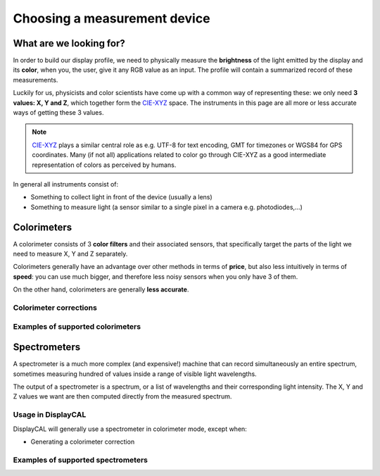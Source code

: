 Choosing a measurement device
=============================

What are we looking for?
------------------------

In order to build our display profile, we need to physically measure the **brightness** of the light
emitted by the display and its **color**, when you, the user, give it any RGB value as an input. The
profile will contain a summarized record of these measurements.

Luckily for us, physicists and color scientists have come up with a common way of representing
these: we only need **3 values: X, Y and Z**, which together form the CIE-XYZ_ space. The
instruments in this page are all more or less accurate ways of getting these 3 values.

.. note::

   CIE-XYZ_ plays a similar central role as e.g. UTF-8 for text encoding, GMT for timezones or WGS84
   for GPS coordinates. Many (if not all) applications related to color go through CIE-XYZ as a good
   intermediate representation of colors as perceived by humans.

In general all instruments consist of:

* Something to collect light in front of the device (usually a lens)
* Something to measure light (a sensor similar to a single pixel in a camera e.g. photodiodes,...)

Colorimeters
------------

A colorimeter consists of 3 **color filters** and their associated sensors, that specifically target
the parts of the light we need to measure X, Y and Z separately.

Colorimeters generally have an advantage over other methods in terms of **price**, but also less
intuitively in terms of **speed**: you can use much bigger, and therefore less noisy sensors when
you only have 3 of them.

On the other hand, colorimeters are generally **less accurate**.

Colorimeter corrections
~~~~~~~~~~~~~~~~~~~~~~~

Examples of supported colorimeters
~~~~~~~~~~~~~~~~~~~~~~~~~~~~~~~~~~

Spectrometers
-------------

A spectrometer is a much more complex (and expensive!) machine that can record simultaneously an
entire spectrum, sometimes measuring hundred of values inside a range of visible light wavelengths.

The output of a spectrometer is a spectrum, or a list of wavelengths and their corresponding light
intensity. The X, Y and Z values we want are then computed directly from the measured spectrum.

Usage in DisplayCAL
~~~~~~~~~~~~~~~~~~~

DisplayCAL will generally use a spectrometer in colorimeter mode, except when:

* Generating a colorimeter correction

Examples of supported spectrometers
~~~~~~~~~~~~~~~~~~~~~~~~~~~~~~~~~~~

.. _CIE-XYZ: https://en.wikipedia.org/wiki/CIE_1931_color_space
